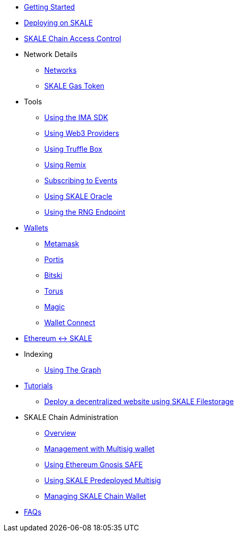 * xref:index.adoc[Getting Started]
* xref:deployment.adoc[Deploying on SKALE]
* xref:skale-chain-access-control.adoc[SKALE Chain Access Control]
* Network Details
** xref:networks.adoc[Networks]
** xref:sfuel-gas-token.adoc[SKALE Gas Token]
* Tools
** xref:ima-sdk.adoc[Using the IMA SDK]
** xref:providers.adoc[Using Web3 Providers]
** xref:using-truffle-box.adoc[Using Truffle Box]
** xref:using-remix.adoc[Using Remix]
** xref:event-subscriptions.adoc[Subscribing to Events]
** xref:skaled::oracle.adoc[Using SKALE Oracle]
** xref:skaled::random-number-generator.adoc[Using the RNG Endpoint]
* xref:wallets.adoc[Wallets]
** xref:wallets/metamask.adoc[Metamask]
** xref:wallets/portis.adoc[Portis]
** xref:wallets/bitski.adoc[Bitski]
** xref:wallets/torus.adoc[Torus]
** xref:wallets/magic-wallet.adoc[Magic]
** xref:wallets/wallet-connect.adoc[Wallet Connect]
* xref:ima::index.adoc[Ethereum <-> SKALE]
* Indexing
** xref:using-graph.adoc[Using The Graph]
* xref:tutorials.adoc[Tutorials]
** xref:deploy-a-website-on-skale.adoc[Deploy a decentralized website using SKALE Filestorage]
* SKALE Chain Administration
** xref:admin-overview.adoc[Overview]
** xref:skale-chain-management.adoc[Management with Multisig wallet]
** xref:gnosis-safe-setup.adoc[Using Ethereum Gnosis SAFE]
** xref:multisig-setup.adoc[Using SKALE Predeployed Multisig]
** xref:skale-chain-wallet.adoc[Managing SKALE Chain Wallet]
* xref:faq.adoc[FAQs]